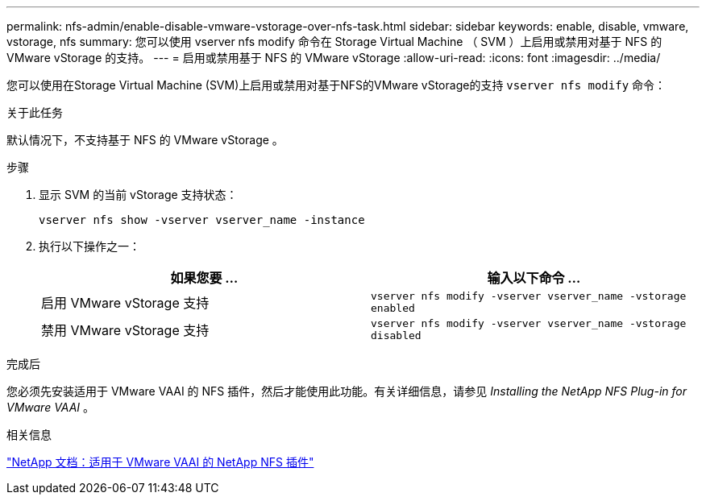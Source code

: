 ---
permalink: nfs-admin/enable-disable-vmware-vstorage-over-nfs-task.html 
sidebar: sidebar 
keywords: enable, disable, vmware, vstorage, nfs 
summary: 您可以使用 vserver nfs modify 命令在 Storage Virtual Machine （ SVM ）上启用或禁用对基于 NFS 的 VMware vStorage 的支持。 
---
= 启用或禁用基于 NFS 的 VMware vStorage
:allow-uri-read: 
:icons: font
:imagesdir: ../media/


[role="lead"]
您可以使用在Storage Virtual Machine (SVM)上启用或禁用对基于NFS的VMware vStorage的支持 `vserver nfs modify` 命令：

.关于此任务
默认情况下，不支持基于 NFS 的 VMware vStorage 。

.步骤
. 显示 SVM 的当前 vStorage 支持状态：
+
`vserver nfs show -vserver vserver_name -instance`

. 执行以下操作之一：
+
[cols="2*"]
|===
| 如果您要 ... | 输入以下命令 ... 


 a| 
启用 VMware vStorage 支持
 a| 
`vserver nfs modify -vserver vserver_name -vstorage enabled`



 a| 
禁用 VMware vStorage 支持
 a| 
`vserver nfs modify -vserver vserver_name -vstorage disabled`

|===


.完成后
您必须先安装适用于 VMware VAAI 的 NFS 插件，然后才能使用此功能。有关详细信息，请参见 _Installing the NetApp NFS Plug-in for VMware VAAI_ 。

.相关信息
http://mysupport.netapp.com/documentation/productlibrary/index.html?productID=61278["NetApp 文档：适用于 VMware VAAI 的 NetApp NFS 插件"^]
